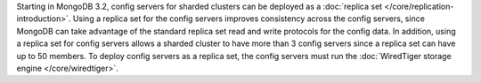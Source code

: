 Starting in MongoDB 3.2, config servers for sharded clusters can be
deployed as a :doc:`replica set </core/replication-introduction>`.
Using a replica set for the config servers improves consistency across
the config servers, since MongoDB can take advantage of the standard
replica set read and write protocols for the config data. In addition,
using a replica set for config servers allows a sharded cluster to have
more than 3 config servers since a replica set can have up to 50
members. To deploy config servers as a replica set, the config servers
must run the :doc:`WiredTiger storage engine </core/wiredtiger>`.
